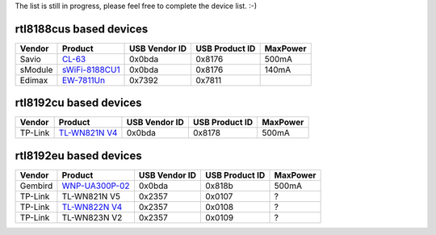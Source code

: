 The list is still in progress, please feel free to complete the device list. :-)

rtl8188cus based devices
------------------------

.. list-table::

   - 

      - **Vendor**
      - **Product**
      - **USB Vendor ID**
      - **USB Product ID**
      - **MaxPower**
   - 

      - Savio
      - `CL-63 <https://www.savio.net.pl/produkt/adapter-wifi-na-usb-150mbps-cl-63/>`__
      - 0x0bda
      - 0x8176
      - 500mA
   - 

      - sModule
      - `sWiFi-8188CU1 <http://smodule.com/Product/sWiFi-R8188CU1.html>`__
      - 0x0bda
      - 0x8176
      - 140mA
   - 

      - Edimax
      - `EW-7811Un <https://www.edimax.com/edimax/merchandise/merchandise_detail/data/edimax/in/wireless_adapters_n150/ew-7811un/>`__
      - 0x7392
      - 0x7811
      - 

rtl8192cu based devices
-----------------------

.. list-table::

   - 

      - **Vendor**
      - **Product**
      - **USB Vendor ID**
      - **USB Product ID**
      - **MaxPower**
   - 

      - TP-Link
      - `TL-WN821N V4 <http://www.tp-link.com/en/products/details/cat-11_TL-WN821N.html#specifications>`__
      - 0x0bda
      - 0x8178
      - 500mA

rtl8192eu based devices
-----------------------

.. list-table::

   - 

      - **Vendor**
      - **Product**
      - **USB Vendor ID**
      - **USB Product ID**
      - **MaxPower**
   - 

      - Gembird
      - `WNP-UA300P-02 <https://gembird.nl/item.aspx?id=11964>`__
      - 0x0bda
      - 0x818b
      - 500mA
   - 

      - TP-Link
      - TL-WN821N V5
      - 0x2357
      - 0x0107
      - ?
   - 

      - TP-Link
      - `TL-WN822N V4 <http://www.tp-link.com/en/products/details/cat-11_TL-WN822N.html#specifications>`__
      - 0x2357
      - 0x0108
      - ?
   - 

      - TP-Link
      - TL-WN823N V2
      - 0x2357
      - 0x0109
      - ?
